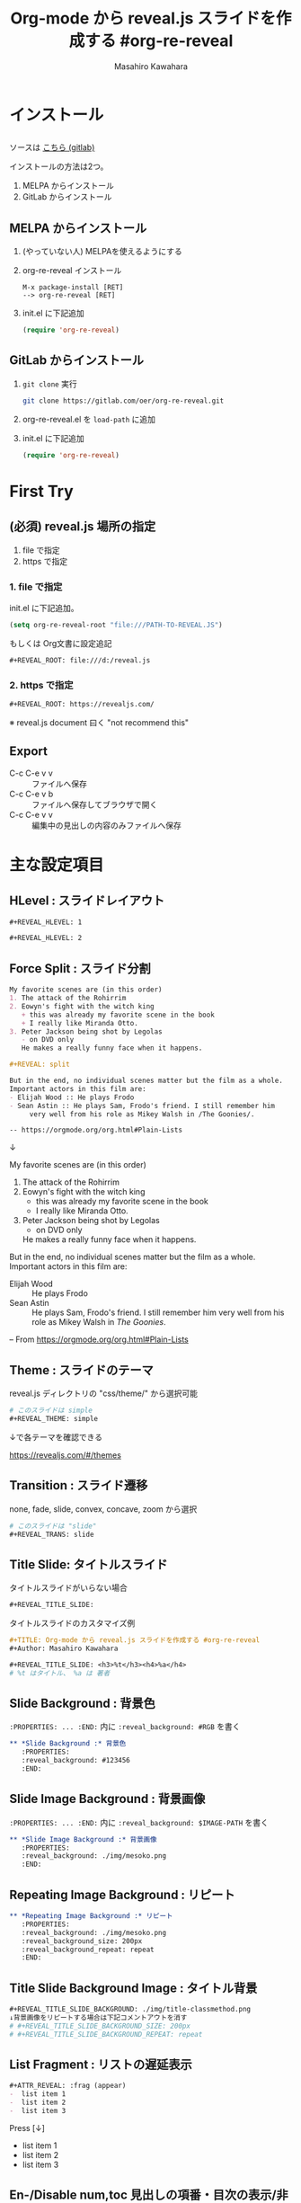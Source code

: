 #+TITLE: Org-mode から reveal.js スライドを作成する #org-re-reveal
#+Author: Masahiro Kawahara

#+REVEAL_ROOT: https://revealjs.com/
#+REVEAL_HLEVEL: 1
#+REVEAL_THEME: simple
#+REVEAL_TRANS: slide
#+REVEAL_TITLE_SLIDE: <h3>%t</h3><h4>%a</h4>

#+REVEAL_TITLE_SLIDE_BACKGROUND: ./img/title-classmethod.png

#+OPTIONS: num:nil toc:nil
#+OPTIONS: org-re-reveal-center:nil

* インストール
  :PROPERTIES:
  :reveal_background: #123456
  :END:
** 
  ソースは [[https://gitlab.com/oer/org-re-reveal][こちら (gitlab)]]

  インストールの方法は2つ。
  1. MELPA からインストール
  2. GitLab からインストール
** MELPA からインストール
  1. (やっていない人) MELPAを使えるようにする
  2. org-re-reveal インストール
     #+BEGIN_SRC text
     M-x package-install [RET]
     --> org-re-reveal [RET]
     #+END_SRC
  3. init.el に下記追加
     #+BEGIN_SRC emacs-lisp
     (require 'org-re-reveal)
     #+END_SRC
** GitLab からインストール
   1. ~git clone~ 実行
      #+BEGIN_SRC sh
      git clone https://gitlab.com/oer/org-re-reveal.git
      #+END_SRC
   2. org-re-reveal.el を ~load-path~ に追加
   3. init.el に下記追加
      #+BEGIN_SRC emacs-lisp
      (require 'org-re-reveal)
      #+END_SRC
* First Try
  :PROPERTIES:
  :reveal_background: #123456
  :END:
** (必須) reveal.js 場所の指定
   1. file で指定
   2. https で指定
*** *1. file で指定*
    init.el に下記追加。
    #+BEGIN_SRC emacs-lisp
    (setq org-re-reveal-root "file:///PATH-TO-REVEAL.JS")
    #+END_SRC

    もしくは Org文書に設定追記
    #+BEGIN_SRC org
    #+REVEAL_ROOT: file:///d:/reveal.js
    #+END_SRC
*** *2. https で指定*
    #+BEGIN_SRC org
    #+REVEAL_ROOT: https://revealjs.com/
    #+END_SRC
    ※ reveal.js document 曰く "not recommend this"
** Export
   [[file:./img/org-reveal-01.png]]
   - C-c C-e v v :: ファイルへ保存
   - C-c C-e v b :: ファイルへ保存してブラウザで開く
   - C-c C-e v v :: 編集中の見出しの内容のみファイルへ保存
* 主な設定項目
  :PROPERTIES:
  :reveal_background: #123456
  :END:
** *HLevel :* スライドレイアウト
   #+BEGIN_SRC org
   #+REVEAL_HLEVEL: 1
   #+END_SRC
   [[file:./img/hlevel.png]]

   #+BEGIN_SRC org
   #+REVEAL_HLEVEL: 2
   #+END_SRC
   [[file:./img/hlevel2.png]]

   # 画像: [[https://gitlab.com/oer/org-re-reveal][org-re-reveal]]
** *Force Split :* スライド分割
   #+BEGIN_SRC org
   My favorite scenes are (in this order)
   1. The attack of the Rohirrim
   2. Eowyn's fight with the witch king
      + this was already my favorite scene in the book
      + I really like Miranda Otto.
   3. Peter Jackson being shot by Legolas
      - on DVD only
      He makes a really funny face when it happens.

   #+REVEAL: split

   But in the end, no individual scenes matter but the film as a whole.
   Important actors in this film are:
   - Elijah Wood :: He plays Frodo
   - Sean Astin :: He plays Sam, Frodo's friend. I still remember him
        very well from his role as Mikey Walsh in /The Goonies/.
   
   -- https://orgmode.org/org.html#Plain-Lists
   #+END_SRC
   ↓
   #+REVEAL: split

   My favorite scenes are (in this order)
   1. The attack of the Rohirrim
   2. Eowyn's fight with the witch king
      + this was already my favorite scene in the book
      + I really like Miranda Otto.
   3. Peter Jackson being shot by Legolas
      - on DVD only
      He makes a really funny face when it happens.

   #+REVEAL: split

   But in the end, no individual scenes matter but the film as a whole.
   Important actors in this film are:
   - Elijah Wood :: He plays Frodo
   - Sean Astin :: He plays Sam, Frodo's friend. I still remember him
        very well from his role as Mikey Walsh in /The Goonies/.
   
   -- From https://orgmode.org/org.html#Plain-Lists

** *Theme :* スライドのテーマ
   reveal.js ディレクトリの "css/theme/" から選択可能
   #+BEGIN_SRC org
   # このスライドは simple
   #+REVEAL_THEME: simple
   #+END_SRC

   ↓で各テーマを確認できる
   #+BEGIN_EXPORT html
   <a href="https://revealjs.com/#/themes" target="_blank" rel="noopener noreferrer">
   https://revealjs.com/#/themes
   </a>
   #+END_EXPORT
** *Transition :* スライド遷移
   none, fade, slide, convex, concave, zoom から選択
   #+BEGIN_SRC org
   # このスライドは "slide"
   #+REVEAL_TRANS: slide
   #+END_SRC
** *Title Slide:* タイトルスライド
   タイトルスライドがいらない場合
   #+BEGIN_SRC org
   #+REVEAL_TITLE_SLIDE:
   #+END_SRC

   タイトルスライドのカスタマイズ例
   #+BEGIN_SRC org
   #+TITLE: Org-mode から reveal.js スライドを作成する #org-re-reveal
   #+Author: Masahiro Kawahara

   #+REVEAL_TITLE_SLIDE: <h3>%t</h3><h4>%a</h4>
   # %t はタイトル、 %a は 著者
   #+END_SRC
** *Slide Background :* 背景色
   :PROPERTIES:
   :reveal_background: #123456
   :END:
   ~:PROPERTIES: ... :END:~ 内に
   ~:reveal_background: #RGB~ を書く
   #+BEGIN_SRC org
,** *Slide Background :* 背景色
   :PROPERTIES:
   :reveal_background: #123456
   :END:
   #+END_SRC
** *Slide Image Background :* 背景画像
   :PROPERTIES:
   :reveal_background: ./img/mesoko.png
   :END:
   ~:PROPERTIES: ... :END:~ 内に
   ~:reveal_background: $IMAGE-PATH~ を書く
   #+BEGIN_SRC org
,** *Slide Image Background :* 背景画像
   :PROPERTIES:
   :reveal_background: ./img/mesoko.png
   :END:
   #+END_SRC
** *Repeating Image Background :* リピート
   :PROPERTIES:
   :reveal_background: ./img/mesoko.png
   :reveal_background_size: 200px
   :reveal_background_repeat: repeat
   :END:
   #+BEGIN_SRC org
,** *Repeating Image Background :* リピート
   :PROPERTIES:
   :reveal_background: ./img/mesoko.png
   :reveal_background_size: 200px
   :reveal_background_repeat: repeat
   :END:
   #+END_SRC
** *Title Slide Background Image :* タイトル背景
   #+BEGIN_SRC org
   #+REVEAL_TITLE_SLIDE_BACKGROUND: ./img/title-classmethod.png
   ↓背景画像をリピートする場合は下記コメントアウトを消す
   # #+REVEAL_TITLE_SLIDE_BACKGROUND_SIZE: 200px
   # #+REVEAL_TITLE_SLIDE_BACKGROUND_REPEAT: repeat
   #+END_SRC
   #+attr_html: :width 400px
   [[file:./img/org-reveal-02-title.png]]
** *List Fragment :* リストの遅延表示
   #+BEGIN_SRC org
   #+ATTR_REVEAL: :frag (appear)
   -  list item 1
   -  list item 2
   -  list item 3
   #+END_SRC
   Press [↓]
   #+ATTR_REVEAL: :frag (appear)
   -  list item 1
   -  list item 2
   -  list item 3
** *En-/Disable num,toc* 見出しの項番・目次の表示/非表示
   #+BEGIN_SRC org
   # num:nil ... 見出しの項番を非表示に
   # toc:nil ... 目次の非表示に
   #+OPTIONS: num:nil toc:nil
   #+END_SRC
